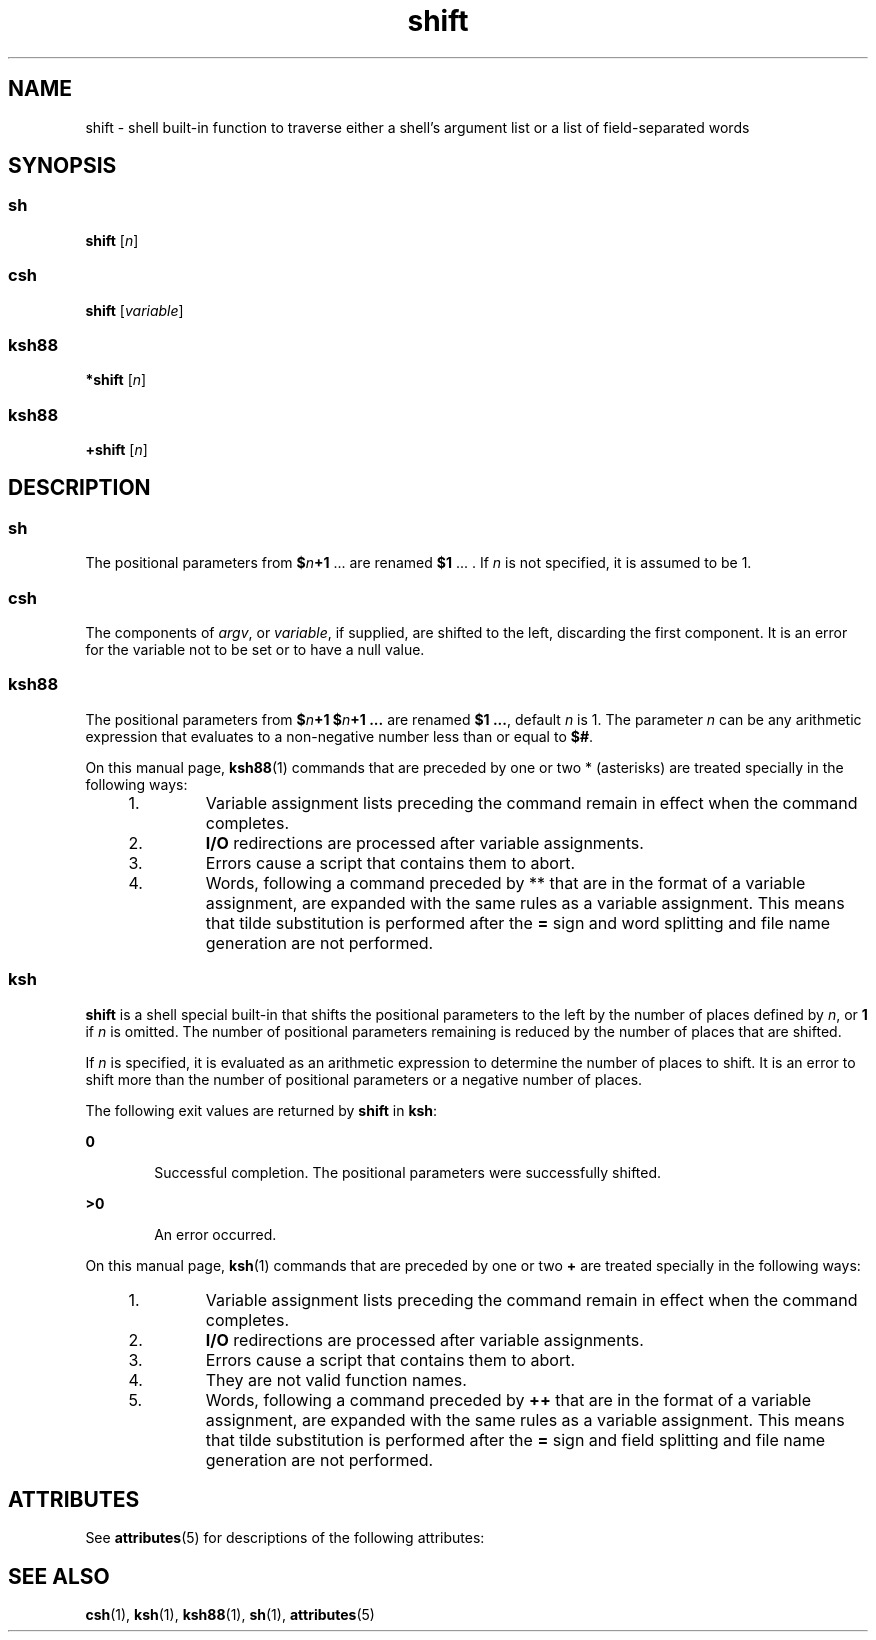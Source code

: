 '\" te
.\" Copyright (c) 2007, 2011, Oracle and/or its affiliates. All rights reserved.
.\" Copyright 1989 AT&T
.\" Portions Copyright (c) 1982-2007 AT&T Knowledge Ventures
.TH shift 1 "12 Jul 2011" "SunOS 5.11" "User Commands"
.SH NAME
shift \- shell built-in function to traverse either a shell's argument list or a list of field-separated words
.SH SYNOPSIS
.SS "sh"
.LP
.nf
\fBshift\fR [\fIn\fR]
.fi

.SS "csh"
.LP
.nf
\fBshift\fR [\fIvariable\fR]
.fi

.SS "ksh88"
.LP
.nf
\fB*shift\fR [\fIn\fR]
.fi

.SS "ksh88"
.LP
.nf
\fB+shift\fR [\fIn\fR]
.fi

.SH DESCRIPTION
.SS "sh"
.sp
.LP
The positional parameters from \fB$\fR\fIn\fR\fB+1\fR .\|.\|. are renamed \fB$1\fR .\|.\|. . If \fIn\fR is not specified, it is assumed to be 1.
.SS "csh"
.sp
.LP
The components of \fIargv\fR, or \fIvariable\fR, if supplied, are shifted to the left, discarding the first component. It is an error for the variable not to be set or to have a null value.
.SS "ksh88"
.sp
.LP
The positional parameters from \fB$\fR\fIn\fR\fB+1\fR \fB$\fR\fIn\fR\fB+1 .\|.\|.\fR are renamed \fB$1 .\|.\|.\fR, default \fIn\fR is 1. The parameter \fIn\fR can be any arithmetic expression that evaluates to a non-negative number less than or equal to \fB$#\fR.
.sp
.LP
On this manual page, \fBksh88\fR(1) commands that are preceded by one or two * (asterisks) are treated specially in the following ways:
.RS +4
.TP
1.
Variable assignment lists preceding the command remain in effect when the command completes.
.RE
.RS +4
.TP
2.
\fBI/O\fR redirections are processed after variable assignments.
.RE
.RS +4
.TP
3.
Errors cause a script that contains them to abort.
.RE
.RS +4
.TP
4.
Words, following a command preceded by ** that are in the format of a variable assignment, are expanded with the same rules as a variable assignment. This means that tilde substitution is performed after the \fB=\fR sign and word splitting and file name generation are not performed.
.RE
.SS "ksh"
.sp
.LP
\fBshift\fR is a shell special built-in that shifts the positional parameters to the left by the number of places defined by \fIn\fR, or \fB1\fR if \fIn\fR is omitted. The number of positional parameters remaining is reduced by the number of places that are shifted.
.sp
.LP
If \fIn\fR is specified, it is evaluated as an arithmetic expression to determine the number of places to shift. It is an error to shift more than the number of positional parameters or a negative number of places.
.sp
.LP
The following exit values are returned by \fBshift\fR in \fBksh\fR:
.sp
.ne 2
.mk
.na
\fB\fB0\fR\fR
.ad
.RS 6n
.rt  
Successful completion. The positional parameters were successfully shifted.
.RE

.sp
.ne 2
.mk
.na
\fB\fB>0\fR\fR
.ad
.RS 6n
.rt  
An error occurred.
.RE

.sp
.LP
On this manual page, \fBksh\fR(1) commands that are preceded by one or two \fB+\fR are treated specially in the following ways:
.RS +4
.TP
1.
Variable assignment lists preceding the command remain in effect when the command completes.
.RE
.RS +4
.TP
2.
\fBI/O\fR redirections are processed after variable assignments.
.RE
.RS +4
.TP
3.
Errors cause a script that contains them to abort.
.RE
.RS +4
.TP
4.
They are not valid function names.
.RE
.RS +4
.TP
5.
Words, following a command preceded by \fB++\fR that are in the format of a variable assignment, are expanded with the same rules as a variable assignment. This means that tilde substitution is performed after the \fB=\fR sign and field splitting and file name generation are not performed.
.RE
.SH ATTRIBUTES
.sp
.LP
See \fBattributes\fR(5) for descriptions of the following attributes:
.sp

.sp
.TS
tab() box;
cw(2.75i) |cw(2.75i) 
lw(2.75i) |lw(2.75i) 
.
ATTRIBUTE TYPEATTRIBUTE VALUE
_
Availabilitysystem/core-os
.TE

.SH SEE ALSO
.sp
.LP
\fBcsh\fR(1), \fBksh\fR(1), \fBksh88\fR(1), \fBsh\fR(1), \fBattributes\fR(5)
